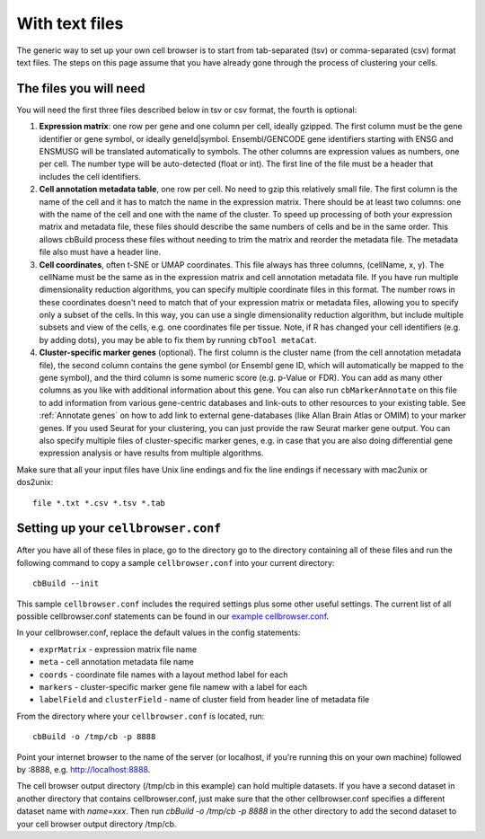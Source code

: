 With text files
---------------

The generic way to set up your own cell browser is to start from tab-separated (tsv)
or comma-separated (csv) format text files. The steps on this page assume that you
have already gone through the process of clustering your cells.

The files you will need
^^^^^

You will need the first three files described below in tsv or csv format, the fourth is optional::

1. **Expression matrix**: one row per gene and one column per cell, ideally gzipped. The first column
   must be the gene identifier or gene symbol, or ideally
   geneId|symbol. Ensembl/GENCODE gene identifiers starting with ENSG and ENSMUSG will be translated
   automatically to symbols. The other columns are expression values as
   numbers, one per cell. The number type will be auto-detected (float or int).
   The first line of the file must be a header that includes the cell
   identifiers.

2. **Cell annotation metadata table**, one row per cell. No need to gzip this
   relatively small file. The first column is the name of the cell and it has
   to match the name in the expression matrix. There should be at least
   two columns: one with the name of the cell and one with
   the name of the cluster. To speed up processing of both your expression matrix
   and metadata file, these files should describe the same numbers of cells and be
   in the same order. This allows cbBuild process these files without needing to
   trim the matrix and reorder the metadata file. The metadata file also must have
   a header line.

3. **Cell coordinates**, often t-SNE or UMAP coordinates. This file
   always has three columns, (cellName, x, y). The cellName must be the same as in
   the expression matrix and cell annotation metadata file. If you have run
   multiple dimensionality reduction algorithms, you can specify multiple
   coordinate files in this format. The number rows in these coordinates doesn't
   need to match that of your expression matrix or metadata files, allowing you to
   specify only a subset of the cells. In this way, you can use a single dimensionality
   reduction algorithm, but include multiple subsets and view of the cells,
   e.g. one coordinates file per tissue. Note, if R has changed your
   cell identifiers (e.g. by adding dots), you may be able to fix them by running ``cbTool metaCat``.

4. **Cluster-specific marker genes** (optional). The first column is
   the cluster name (from the cell annotation metadata file), the second column 
   contains the gene symbol (or Ensembl gene ID, which will automatically be mapped
   to the gene symbol), and
   the third column is some numeric score (e.g.  p-Value or FDR). You can add
   as many other columns as you like with additional information about this
   gene. You can also run ``cbMarkerAnnotate`` on this file to add information from
   various gene-centric databases and link-outs to other resources to your existing
   table. See :ref:`Annotate genes` on how to add link to external
   gene-databases (like Allan Brain Atlas or OMIM) to your marker genes.
   If you used Seurat for your clustering, you can just provide the raw Seurat marker gene output.
   You can also specify multiple files of cluster-specific marker genes,
   e.g. in case that you are also doing differential gene expression analysis
   or have results from multiple algorithms. 


Make sure that all your input files have Unix line endings and fix the line
endings if necessary with mac2unix or dos2unix::

    file *.txt *.csv *.tsv *.tab

Setting up your ``cellbrowser.conf``
^^^^^

After you have all of these files in place, go to the directory go to the
directory containing all of these files and run the following command to
copy a sample ``cellbrowser.conf`` into your current directory::

    cbBuild --init

This sample ``cellbrowser.conf`` includes the required settings plus some other useful settings. 
The current list of all possible cellbrowser.conf statements can be found in our `example cellbrowser.conf <https://github.com/maximilianh/cellBrowser/blob/master/src/cbPyLib/cellbrowser/sampleConfig/cellbrowser.conf>`_.


In your cellbrowser.conf, replace the default values in the config statements:

* ``exprMatrix`` - expression matrix file name
* ``meta`` - cell annotation metadata file name
* ``coords`` - coordinate file names with a layout method label for each
* ``markers`` - cluster-specific marker gene file namew with a label for each
* ``labelField`` and ``clusterField`` - name of cluster field from header line of metadata file

From the directory where your ``cellbrowser.conf`` is located, run::

    cbBuild -o /tmp/cb -p 8888

Point your internet browser to the name of the server (or localhost, if
you're running this on your own machine) followed by :8888, e.g.
http://localhost:8888.

The cell browser output directory (/tmp/cb in this example) can hold multiple datasets. 
If you have a second dataset in another directory that contains cellbrowser.conf,
just make sure that the other cellbrowser.conf specifies a different dataset name 
with `name=xxx`. Then run `cbBuild -o /tmp/cb -p 8888` in the other
directory to add the second dataset to your cell browser output directory /tmp/cb.
